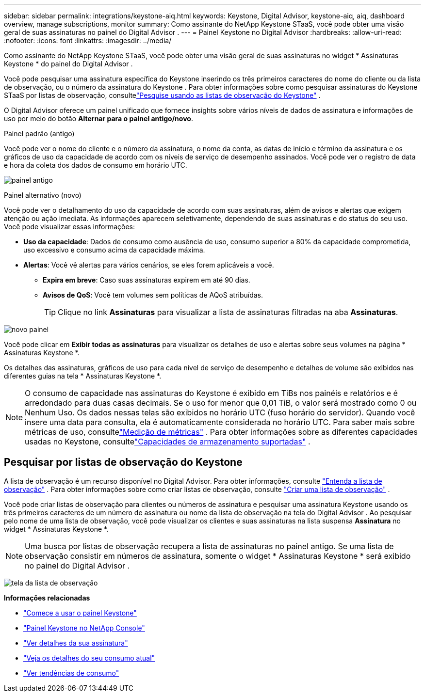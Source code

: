 ---
sidebar: sidebar 
permalink: integrations/keystone-aiq.html 
keywords: Keystone, Digital Advisor, keystone-aiq, aiq, dashboard overview, manage subscriptions, monitor 
summary: Como assinante do NetApp Keystone STaaS, você pode obter uma visão geral de suas assinaturas no painel do Digital Advisor . 
---
= Painel Keystone no Digital Advisor
:hardbreaks:
:allow-uri-read: 
:nofooter: 
:icons: font
:linkattrs: 
:imagesdir: ../media/


[role="lead"]
Como assinante do NetApp Keystone STaaS, você pode obter uma visão geral de suas assinaturas no widget * Assinaturas Keystone * do painel do Digital Advisor .

Você pode pesquisar uma assinatura específica do Keystone inserindo os três primeiros caracteres do nome do cliente ou da lista de observação, ou o número da assinatura do Keystone .  Para obter informações sobre como pesquisar assinaturas do Keystone STaaS por listas de observação, consultelink:../integrations/keystone-aiq.html#search-by-keystone-watchlists["Pesquise usando as listas de observação do Keystone"] .

O Digital Advisor oferece um painel unificado que fornece insights sobre vários níveis de dados de assinatura e informações de uso por meio do botão *Alternar para o painel antigo/novo*.

.Painel padrão (antigo)
Você pode ver o nome do cliente e o número da assinatura, o nome da conta, as datas de início e término da assinatura e os gráficos de uso da capacidade de acordo com os níveis de serviço de desempenho assinados.  Você pode ver o registro de data e hora da coleta dos dados de consumo em horário UTC.

image:old-db-3.png["painel antigo"]

.Painel alternativo (novo)
Você pode ver o detalhamento do uso da capacidade de acordo com suas assinaturas, além de avisos e alertas que exigem atenção ou ação imediata.  As informações aparecem seletivamente, dependendo de suas assinaturas e do status do seu uso.  Você pode visualizar essas informações:

* *Uso da capacidade*: Dados de consumo como ausência de uso, consumo superior a 80% da capacidade comprometida, uso excessivo e consumo acima da capacidade máxima.
* *Alertas*: Você vê alertas para vários cenários, se eles forem aplicáveis a você.
+
** *Expira em breve*: Caso suas assinaturas expirem em até 90 dias.
** *Avisos de QoS*: Você tem volumes sem políticas de AQoS atribuídas.
+

TIP: Clique no link *Assinaturas* para visualizar a lista de assinaturas filtradas na aba *Assinaturas*.





image:new-db-4.png["novo painel"]

Você pode clicar em *Exibir todas as assinaturas* para visualizar os detalhes de uso e alertas sobre seus volumes na página * Assinaturas Keystone *.

Os detalhes das assinaturas, gráficos de uso para cada nível de serviço de desempenho e detalhes de volume são exibidos nas diferentes guias na tela * Assinaturas Keystone *.


NOTE: O consumo de capacidade nas assinaturas do Keystone é exibido em TiBs nos painéis e relatórios e é arredondado para duas casas decimais.  Se o uso for menor que 0,01 TiB, o valor será mostrado como 0 ou Nenhum Uso.  Os dados nessas telas são exibidos no horário UTC (fuso horário do servidor).  Quando você insere uma data para consulta, ela é automaticamente considerada no horário UTC.  Para saber mais sobre métricas de uso, consultelink:../concepts/metrics.html#metrics-measurement["Medição de métricas"] .  Para obter informações sobre as diferentes capacidades usadas no Keystone, consultelink:../concepts/supported-storage-capacity.html["Capacidades de armazenamento suportadas"] .



== Pesquisar por listas de observação do Keystone

A lista de observação é um recurso disponível no Digital Advisor.  Para obter informações, consulte https://docs.netapp.com/us-en/active-iq/concept_overview_dashboard.html["Entenda a lista de observação"^] .  Para obter informações sobre como criar listas de observação, consulte https://docs.netapp.com/us-en/active-iq/task_add_watchlist.html["Criar uma lista de observação"^] .

Você pode criar listas de observação para clientes ou números de assinatura e pesquisar uma assinatura Keystone usando os três primeiros caracteres de um número de assinatura ou nome da lista de observação na tela do Digital Advisor .  Ao pesquisar pelo nome de uma lista de observação, você pode visualizar os clientes e suas assinaturas na lista suspensa *Assinatura* no widget * Assinaturas Keystone *.


NOTE: Uma busca por listas de observação recupera a lista de assinaturas no painel antigo.  Se uma lista de observação consistir em números de assinatura, somente o widget * Assinaturas Keystone * será exibido no painel do Digital Advisor .

image:watchlist.png["tela da lista de observação"]

*Informações relacionadas*

* link:../integrations/dashboard-access.html["Comece a usar o painel Keystone"]
* link:../integrations/keystone-console.html["Painel Keystone no NetApp Console"]
* link:../integrations/subscriptions-tab.html["Ver detalhes da sua assinatura"]
* link:../integrations/current-usage-tab.html["Veja os detalhes do seu consumo atual"]
* link:../integrations/consumption-tab.html["Ver tendências de consumo"]

